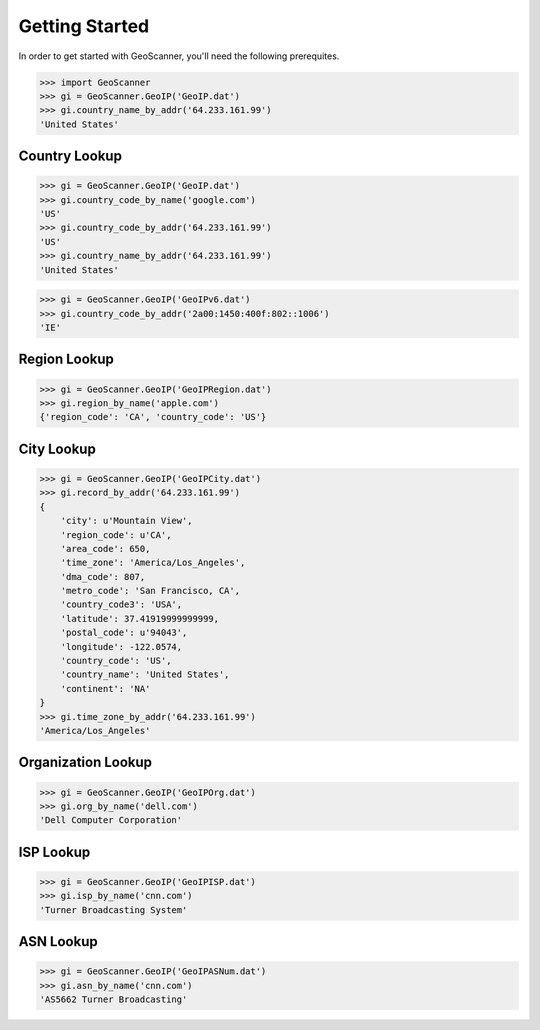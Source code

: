 Getting Started
===============
In order to get started with GeoScanner, you'll need the following prerequites.


.. code:: python

    >>> import GeoScanner
    >>> gi = GeoScanner.GeoIP('GeoIP.dat')
    >>> gi.country_name_by_addr('64.233.161.99')
    'United States'

Country Lookup
--------------

.. code:: python

    >>> gi = GeoScanner.GeoIP('GeoIP.dat')
    >>> gi.country_code_by_name('google.com')
    'US'
    >>> gi.country_code_by_addr('64.233.161.99')
    'US'
    >>> gi.country_name_by_addr('64.233.161.99')
    'United States'

.. code:: python

    >>> gi = GeoScanner.GeoIP('GeoIPv6.dat')
    >>> gi.country_code_by_addr('2a00:1450:400f:802::1006')
    'IE'

Region Lookup
-------------

.. code:: python

    >>> gi = GeoScanner.GeoIP('GeoIPRegion.dat')
    >>> gi.region_by_name('apple.com')
    {'region_code': 'CA', 'country_code': 'US'}

City Lookup
-----------

.. code:: python

    >>> gi = GeoScanner.GeoIP('GeoIPCity.dat')
    >>> gi.record_by_addr('64.233.161.99')
    {
        'city': u'Mountain View',
        'region_code': u'CA',
        'area_code': 650,
        'time_zone': 'America/Los_Angeles',
        'dma_code': 807,
        'metro_code': 'San Francisco, CA',
        'country_code3': 'USA',
        'latitude': 37.41919999999999,
        'postal_code': u'94043',
        'longitude': -122.0574,
        'country_code': 'US',
        'country_name': 'United States',
        'continent': 'NA'
    }
    >>> gi.time_zone_by_addr('64.233.161.99')
    'America/Los_Angeles'

Organization Lookup
-------------------

.. code:: python

    >>> gi = GeoScanner.GeoIP('GeoIPOrg.dat')
    >>> gi.org_by_name('dell.com')
    'Dell Computer Corporation'

ISP Lookup
----------

.. code:: python

    >>> gi = GeoScanner.GeoIP('GeoIPISP.dat')
    >>> gi.isp_by_name('cnn.com')
    'Turner Broadcasting System'

ASN Lookup
----------

.. code:: python

    >>> gi = GeoScanner.GeoIP('GeoIPASNum.dat')
    >>> gi.asn_by_name('cnn.com')
    'AS5662 Turner Broadcasting'
